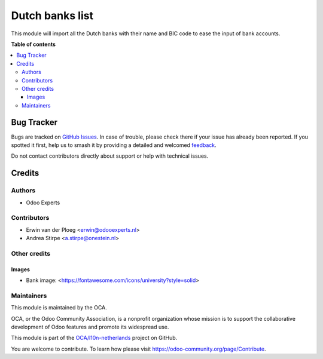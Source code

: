 ================
Dutch banks list
================

.. 
   !!!!!!!!!!!!!!!!!!!!!!!!!!!!!!!!!!!!!!!!!!!!!!!!!!!!
   !! This file is generated by oca-gen-addon-readme !!
   !! changes will be overwritten.                   !!
   !!!!!!!!!!!!!!!!!!!!!!!!!!!!!!!!!!!!!!!!!!!!!!!!!!!!
   !! source digest: sha256:b7d7c4e9ab0b6b70be525ea6e5e6458247e918c452d616fdbb631c00e2aabfc0
   !!!!!!!!!!!!!!!!!!!!!!!!!!!!!!!!!!!!!!!!!!!!!!!!!!!!

.. |badge1| image:: https://img.shields.io/badge/maturity-Beta-yellow.png
    :target: https://odoo-community.org/page/development-status
    :alt: Beta
.. |badge2| image:: https://img.shields.io/badge/licence-AGPL--3-blue.png
    :target: http://www.gnu.org/licenses/agpl-3.0-standalone.html
    :alt: License: AGPL-3
.. |badge3| image:: https://img.shields.io/badge/github-OCA%2Fl10n--netherlands-lightgray.png?logo=github
    :target: https://github.com/OCA/l10n-netherlands/tree/11.0/l10n_nl_bank
    :alt: OCA/l10n-netherlands
.. |badge4| image:: https://img.shields.io/badge/weblate-Translate%20me-F47D42.png
    :target: https://translation.odoo-community.org/projects/l10n-netherlands-11-0/l10n-netherlands-11-0-l10n_nl_bank
    :alt: Translate me on Weblate
.. |badge5| image:: https://img.shields.io/badge/runboat-Try%20me-875A7B.png
    :target: https://runboat.odoo-community.org/builds?repo=OCA/l10n-netherlands&target_branch=11.0
    :alt: Try me on Runboat

|badge1| |badge2| |badge3| |badge4| |badge5|

This module will import all the Dutch banks with their name and
BIC code to ease the input of bank accounts.

**Table of contents**

.. contents::
   :local:

Bug Tracker
===========

Bugs are tracked on `GitHub Issues <https://github.com/OCA/l10n-netherlands/issues>`_.
In case of trouble, please check there if your issue has already been reported.
If you spotted it first, help us to smash it by providing a detailed and welcomed
`feedback <https://github.com/OCA/l10n-netherlands/issues/new?body=module:%20l10n_nl_bank%0Aversion:%2011.0%0A%0A**Steps%20to%20reproduce**%0A-%20...%0A%0A**Current%20behavior**%0A%0A**Expected%20behavior**>`_.

Do not contact contributors directly about support or help with technical issues.

Credits
=======

Authors
~~~~~~~

* Odoo Experts

Contributors
~~~~~~~~~~~~

* Erwin van der Ploeg <erwin@odooexperts.nl>
* Andrea Stirpe <a.stirpe@onestein.nl>

Other credits
~~~~~~~~~~~~~

Images
------

* Bank image: <https://fontawesome.com/icons/university?style=solid>

Maintainers
~~~~~~~~~~~

This module is maintained by the OCA.

.. image:: https://odoo-community.org/logo.png
   :alt: Odoo Community Association
   :target: https://odoo-community.org

OCA, or the Odoo Community Association, is a nonprofit organization whose
mission is to support the collaborative development of Odoo features and
promote its widespread use.

This module is part of the `OCA/l10n-netherlands <https://github.com/OCA/l10n-netherlands/tree/11.0/l10n_nl_bank>`_ project on GitHub.

You are welcome to contribute. To learn how please visit https://odoo-community.org/page/Contribute.
